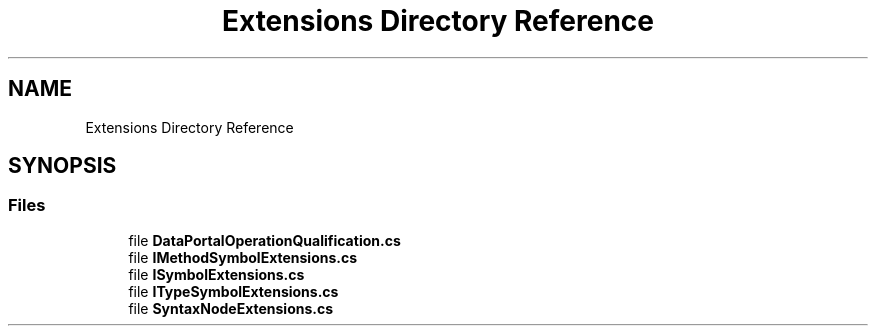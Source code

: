 .TH "Extensions Directory Reference" 3 "Wed Jul 21 2021" "Version 5.4.2" "CSLA.NET" \" -*- nroff -*-
.ad l
.nh
.SH NAME
Extensions Directory Reference
.SH SYNOPSIS
.br
.PP
.SS "Files"

.in +1c
.ti -1c
.RI "file \fBDataPortalOperationQualification\&.cs\fP"
.br
.ti -1c
.RI "file \fBIMethodSymbolExtensions\&.cs\fP"
.br
.ti -1c
.RI "file \fBISymbolExtensions\&.cs\fP"
.br
.ti -1c
.RI "file \fBITypeSymbolExtensions\&.cs\fP"
.br
.ti -1c
.RI "file \fBSyntaxNodeExtensions\&.cs\fP"
.br
.in -1c

